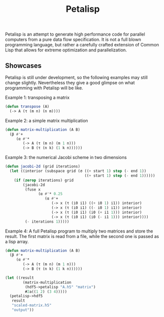 #+TITLE: Petalisp

Petalisp is an attempt to generate high performance code for parallel
computers from a pure data flow specification. It is not a full blown
programming language, but rather a carefully crafted extension of Common
Lisp that allows for extreme optimization and parallelization.

** Showcases
Petalisp is still under development, so the following examples may still
change slightly. Nevertheless they give a good glimpse on what programming
with Petalisp will be like.

Example 1: transposing a matrix
#+BEGIN_SRC lisp
(defun transpose (A)
  (-> A (τ (m n) (n m))))
#+END_SRC

Example 2: a simple matrix multiplication
#+BEGIN_SRC lisp
(defun matrix-multiplication (A B)
  (β #'+
     (α #'*
        (-> A (τ (m n) (m 1 n)))
        (-> B (τ (n k) (1 k n))))))
#+END_SRC

Example 3: the numerical Jacobi scheme in two dimensions
#+BEGIN_SRC lisp
(defun jacobi-2d (grid iterations)
  (let ((interior (subspace grid (σ ((+ start 1) step (- end 1))
                                    ((+ start 1) step (- end 1))))))
    (if (zerop iterations) grid
        (jacobi-2d
         (fuse x
               (α #'* 0.25
                  (α #'+
                     (-> x (τ (i0 i1) ((+ i0 1) i1)) interior)
                     (-> x (τ (i0 i1) ((- i0 1) i1)) interior)
                     (-> x (τ (i0 i1) (i0 (+ i1 1))) interior)
                     (-> x (τ (i0 i1) (i0 (- i1 1))) interior))))
         (- iterations 1)))))
#+END_SRC

Example 4: A full Petalisp program to multiply two matrices and store the
result. The first matrix is read from a file, while the second one is
passed as a lisp array.
#+BEGIN_SRC lisp
(defun matrix-multiplication (A B)
  (β #'+
     (α #'*
        (-> A (τ (m n) (m 1 n)))
        (-> B (τ (n k) (1 k n))))))

(let ((result
        (matrix-multiplication
         (hdf5->petalisp "A.h5" "matrix")
         #2a((1 2) (3 4)))))
  (petalisp->hdf5
   result
   "scaled-matrix.h5"
   "output"))
#+END_SRC

